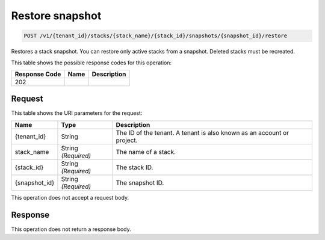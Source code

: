 
.. _post-restore-snapshot:

Restore snapshot
~~~~~~~~~~~~~~~~

.. code::

    POST /v1/{tenant_id}/stacks/{stack_name}/{stack_id}/snapshots/{snapshot_id}/restore

Restores a stack snapshot. You can restore only active stacks from a snapshot.
Deleted stacks must be recreated.

This table shows the possible response codes for this operation:

+--------------------------+-------------------------+-------------------------+
|Response Code             |Name                     |Description              |
+==========================+=========================+=========================+
|202                       |                         |                         |
+--------------------------+-------------------------+-------------------------+

Request
-------

This table shows the URI parameters for the request:

+--------------------------+-------------------------+-------------------------+
|Name                      |Type                     |Description              |
+==========================+=========================+=========================+
|{tenant_id}               |String                   |The ID of the tenant. A  |
|                          |                         |tenant is also known as  |
|                          |                         |an account or project.   |
+--------------------------+-------------------------+-------------------------+
|stack_name                |String *(Required)*      |The name of a stack.     |
+--------------------------+-------------------------+-------------------------+
|{stack_id}                |String *(Required)*      |The stack ID.            |
+--------------------------+-------------------------+-------------------------+
|{snapshot_id}             |String *(Required)*      |The snapshot ID.         |
+--------------------------+-------------------------+-------------------------+

This operation does not accept a request body.

Response
--------

This operation does not return a response body.

